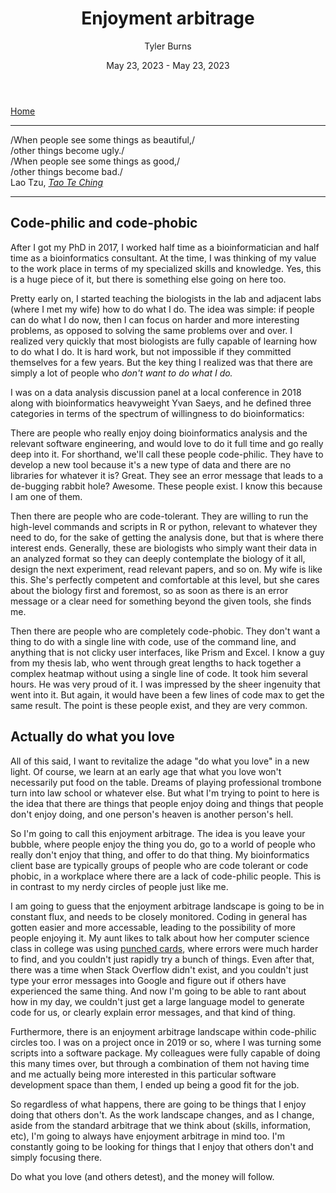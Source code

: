 #+Title: Enjoyment arbitrage
#+Author: Tyler Burns
#+Date: May 23, 2023 - May 23, 2023

[[./index.html][Home]]

-----
/When people see some things as beautiful,/\\
/other things become ugly./\\
/When people see some things as good,/\\
/other things become bad./\\

Lao Tzu, /[[https://www.organism.earth/library/document/tao-te-ching][Tao Te Ching]]/
-----

** Code-philic and code-phobic

After I got my PhD in 2017, I worked half time as a bioinformatician and half time as a bioinformatics consultant. At the time, I was thinking of my value to the work place in terms of my specialized skills and knowledge. Yes, this is a huge piece of it, but there is something else going on here too.

Pretty early on, I started teaching the biologists in the lab and adjacent labs (where I met my wife) how to do what I do. The idea was simple: if people can do what I do now, then I can focus on harder and more interesting problems, as opposed to solving the same problems over and over. I realized very quickly that most biologists are fully capable of learning how to do what I do. It is hard work, but not impossible if they committed themselves for a few years. But the key thing I realized was that there are simply a lot of people who /don't want to do what I do./

I was on a data analysis discussion panel at a local conference in 2018 along with bioinformatics heavyweight Yvan Saeys, and he defined three categories in terms of the spectrum of willingness to do bioinformatics:

There are people who really enjoy doing bioinformatics analysis and the relevant software engineering, and would love to do it full time and go really deep into it. For shorthand, we'll call these people code-philic. They have to develop a new tool because it's a new type of data and there are no libraries for whatever it is? Great. They see an error message that leads to a de-bugging rabbit hole? Awesome. These people exist. I know this because I am one of them.

Then there are people who are code-tolerant. They are willing to run the high-level commands and scripts in R or python, relevant to whatever they need to do, for the sake of getting the analysis done, but that is where there interest ends. Generally, these are biologists who simply want their data in an analyzed format so they can deeply contemplate the biology of it all, design the next experiment, read relevant papers, and so on. My wife is like this. She's perfectly competent and comfortable at this level, but she cares about the biology first and foremost, so as soon as there is an error message or a clear need for something beyond the given tools, she finds me.

Then there are people who are completely code-phobic. They don't want a thing to do with a single line with code, use of the command line, and anything that is not clicky user interfaces, like Prism and Excel. I know a guy from my thesis lab, who went through great lengths to hack together a complex heatmap without using a single line of code. It took him several hours. He was very proud of it. I was impressed by the sheer ingenuity that went into it. But again, it would have been a few lines of code max to get the same result. The point is these people exist, and they are very common.

** Actually do what you love

All of this said, I want to revitalize the adage "do what you love" in a new light. Of course, we learn at an early age that what you love won't necessarily put food on the table. Dreams of playing professional trombone turn into law school or whatever else. But what I'm trying to point to here is the idea that there are things that people enjoy doing and things that people don't enjoy doing, and one person's heaven is another person's hell.

So I'm going to call this enjoyment arbitrage. The idea is you leave your bubble, where people enjoy the thing you do, go to a world of people who really don't enjoy that thing, and offer to do that thing. My bioinformatics client base are typically groups of people who are code tolerant or code phobic, in a workplace where there are a lack of code-philic people. This is in contrast to my nerdy circles of people just like me.

I am going to guess that the enjoyment arbitrage landscape is going to be in constant flux, and needs to be closely monitored. Coding in general has gotten easier and more accessable, leading to the possibility of more people enjoying it. My aunt likes to talk about how her computer science class in college was using [[https://en.wikipedia.org/wiki/Computer_programming_in_the_punched_card_era][punched cards]], where errors were much harder to find, and you couldn't just rapidly try a bunch of things. Even after that, there was a time when Stack Overflow didn't exist, and you couldn't just type your error messages into Google and figure out if others have experienced the same thing. And now I'm going to be able to rant about how in my day, we couldn't just get a large language model to generate code for us, or clearly explain error messages, and that kind of thing.

Furthermore, there is an enjoyment arbitrage landscape within code-philic circles too. I was on a project once in 2019 or so, where I was turning some scripts into a software package. My colleagues were fully capable of doing this many times over, but through a combination of them not having time and me actually being more interested in this particular software development space than them, I ended up being a good fit for the job.

So regardless of what happens, there are going to be things that I enjoy doing that others don't. As the work landscape changes, and as I change, aside from the standard arbitrage that we think about (skills, information, etc), I'm going to always have enjoyment arbitrage in mind too. I'm constantly going to be looking for things that I enjoy that others don't and simply focusing there.

Do what you love (and others detest), and the money will follow.
